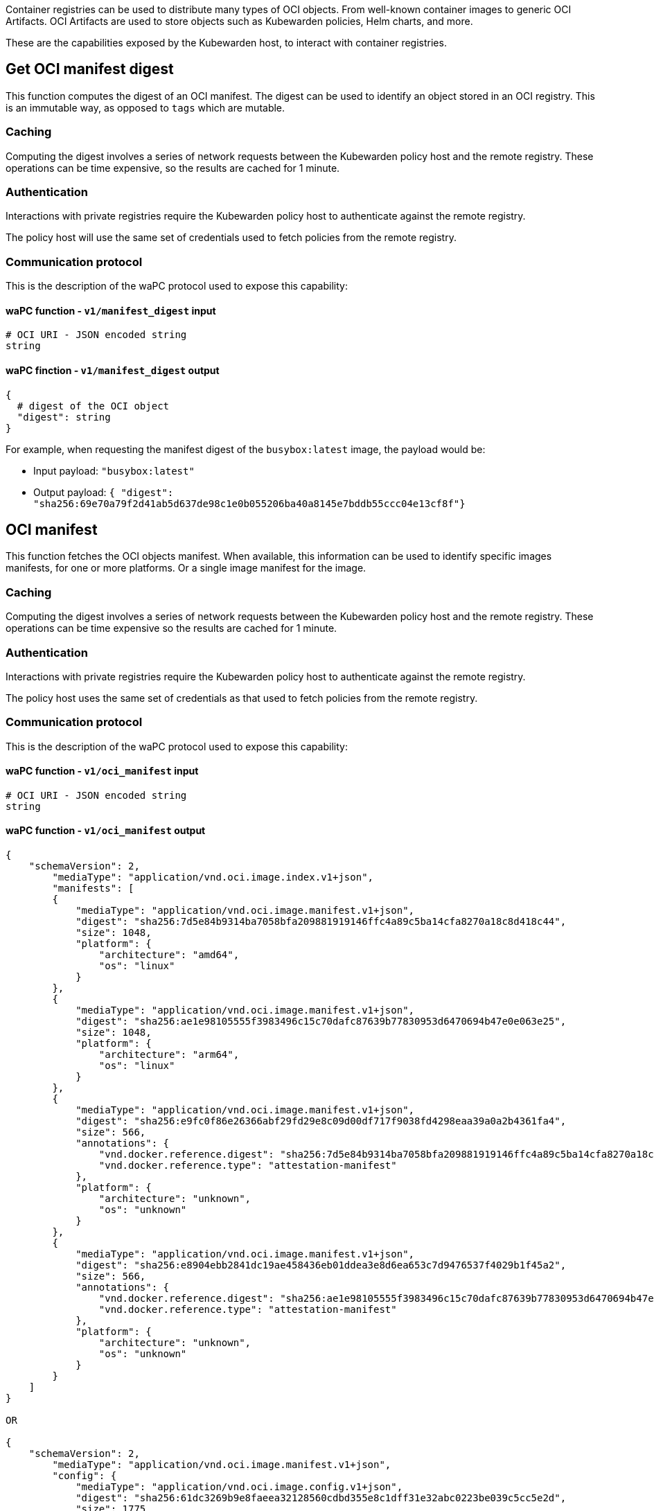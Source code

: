 Container registries can be used to distribute many types of OCI objects. From well-known container images to generic OCI Artifacts. OCI Artifacts are used to store objects such as Kubewarden policies, Helm charts, and more.

These are the capabilities exposed by the Kubewarden host, to interact with container registries.

== Get OCI manifest digest

This function computes the digest of an OCI manifest. The digest can be used to identify an object stored in an OCI registry. This is an immutable way, as opposed to `tags` which are mutable.

=== Caching

Computing the digest involves a series of network requests between the Kubewarden policy host and the remote registry. These operations can be time expensive, so the results are cached for 1 minute.

=== Authentication

Interactions with private registries require the Kubewarden policy host to authenticate against the remote registry.

The policy host will use the same set of credentials used to fetch policies from the remote registry.

=== Communication protocol

This is the description of the waPC protocol used to expose this capability:

==== waPC function - `v1/manifest_digest` input

[source,hcl]
----
# OCI URI - JSON encoded string
string
----

==== waPC finction - `v1/manifest_digest` output

[source,hcl]
----
{
  # digest of the OCI object
  "digest": string
}
----

For example, when requesting the manifest digest of the `busybox:latest` image, the payload would be:

* Input payload: `"busybox:latest"`
* Output payload: `{ "digest": "sha256:69e70a79f2d41ab5d637de98c1e0b055206ba40a8145e7bddb55ccc04e13cf8f"}`

== OCI manifest

This function fetches the OCI objects manifest. When available, this information can be used to identify specific images manifests, for one or more platforms. Or a single image manifest for the image.

=== Caching

Computing the digest involves a series of network requests between the Kubewarden policy host and the remote registry. These operations can be time expensive so the results are cached for 1 minute.

=== Authentication

Interactions with private registries require the Kubewarden policy host to authenticate against the remote registry.

The policy host uses the same set of credentials as that used to fetch policies from the remote registry.

=== Communication protocol

This is the description of the waPC protocol used to expose this capability:

==== waPC function - `v1/oci_manifest` input

[source,hcl]
----
# OCI URI - JSON encoded string
string
----

==== waPC function - `v1/oci_manifest` output

[source,hcl]
----
{
    "schemaVersion": 2,
        "mediaType": "application/vnd.oci.image.index.v1+json",
        "manifests": [
        {
            "mediaType": "application/vnd.oci.image.manifest.v1+json",
            "digest": "sha256:7d5e84b9314ba7058bfa209881919146ffc4a89c5ba14cfa8270a18c8d418c44",
            "size": 1048,
            "platform": {
                "architecture": "amd64",
                "os": "linux"
            }
        },
        {
            "mediaType": "application/vnd.oci.image.manifest.v1+json",
            "digest": "sha256:ae1e98105555f3983496c15c70dafc87639b77830953d6470694b47e0e063e25",
            "size": 1048,
            "platform": {
                "architecture": "arm64",
                "os": "linux"
            }
        },
        {
            "mediaType": "application/vnd.oci.image.manifest.v1+json",
            "digest": "sha256:e9fc0f86e26366abf29fd29e8c09d00df717f9038fd4298eaa39a0a2b4361fa4",
            "size": 566,
            "annotations": {
                "vnd.docker.reference.digest": "sha256:7d5e84b9314ba7058bfa209881919146ffc4a89c5ba14cfa8270a18c8d418c44",
                "vnd.docker.reference.type": "attestation-manifest"
            },
            "platform": {
                "architecture": "unknown",
                "os": "unknown"
            }
        },
        {
            "mediaType": "application/vnd.oci.image.manifest.v1+json",
            "digest": "sha256:e8904ebb2841dc19ae458436eb01ddea3e8d6ea653c7d9476537f4029b1f45a2",
            "size": 566,
            "annotations": {
                "vnd.docker.reference.digest": "sha256:ae1e98105555f3983496c15c70dafc87639b77830953d6470694b47e0e063e25",
                "vnd.docker.reference.type": "attestation-manifest"
            },
            "platform": {
                "architecture": "unknown",
                "os": "unknown"
            }
        }
    ]
}

OR

{
    "schemaVersion": 2,
        "mediaType": "application/vnd.oci.image.manifest.v1+json",
        "config": {
            "mediaType": "application/vnd.oci.image.config.v1+json",
            "digest": "sha256:61dc3269b9e8faeea32128560cdbd355e8c1dff31e32abc0223be039c5cc5e2d",
            "size": 1775
        },
        "layers": [
        {
            "mediaType": "application/vnd.oci.image.layer.v1.tar+gzip",
            "digest": "sha256:67d998e418791ec2955ec99753eb55f03ca96538976e5ccebfec08eae20056b5",
            "size": 57033795
        },
        {
            "mediaType": "application/vnd.oci.image.layer.v1.tar+gzip",
            "digest": "sha256:be6185edcab66334dd5c7c2273fd6254100ece960e087541f3dba0616c440038",
            "size": 188411978
        },
        {
            "mediaType": "application/vnd.oci.image.layer.v1.tar+gzip",
            "digest": "sha256:58a13f6770904193ca67beb50d424e69a39579e1581dbf8e02e1751f3b75f932",
            "size": 70078992
        }
        ],
        "annotations": {
            "org.opencontainers.image.base.digest": "sha256:67a7c41ccd5dfcb08face86546f0d25c0740f0d0225e39fecb8bbae8b95b847a",
            "org.opencontainers.image.base.name": "docker.io/library/debian:latest"
        }
}
----

For example, when requesting the manifest digest of the `ghcr.io/kubewarden/policy-server:v1.10.0` image, the payload would be:

* Input payload: `"ghcr.io/kubewarden/policy-server:v1.10.0"`
* Output payload: the body of the successful response obtained from the registry. It can be an https://github.com/opencontainers/image-spec/blob/main/image-index.md[OCI index image] or an https://github.com/opencontainers/image-spec/blob/main/manifest.md[OCI image manifest]. The details may change depending on the registry and image.

